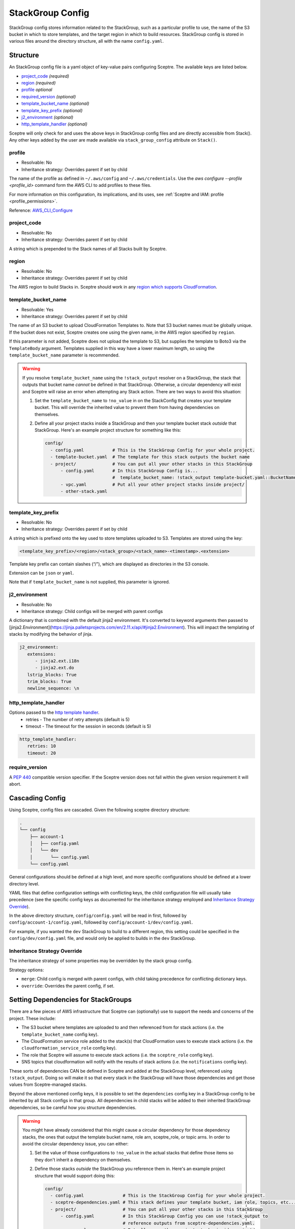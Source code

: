 StackGroup Config
=================

StackGroup config stores information related to the StackGroup, such as a
particular profile to use, the name of the S3 bucket in which to store
templates, and the target region in which to build resources. StackGroup config
is stored in various files around the directory structure, all with the name
``config.yaml``.

Structure
---------

An StackGroup config file is a yaml object of key-value pairs configuring
Sceptre. The available keys are listed below.

-  `project_code`_ *(required)*
-  `region`_ *(required)*
-  `profile`_ *optional*
-  `required_version`_ *(optional)*
-  `template_bucket_name`_ *(optional)*
-  `template_key_prefix`_ *(optional)*
-  `j2_environment`_ *(optional)*
-  `http_template_handler`_ *(optional)*

Sceptre will only check for and uses the above keys in StackGroup config files
and are directly accessible from Stack(). Any other keys added by the user are
made available via ``stack_group_config`` attribute on ``Stack()``.

profile
~~~~~~~
* Resolvable: No
* Inheritance strategy: Overrides parent if set by child

The name of the profile as defined in ``~/.aws/config`` and ``~/.aws/credentials``. Use the
`aws configure --profile <profile_id>` command form the AWS CLI to add profiles to these files.

For more information on this configuration, its implications, and its uses, see
:ref:`Sceptre and IAM: profile <profile_permissions>`.

Reference: `AWS_CLI_Configure`_

project_code
~~~~~~~~~~~~
* Resolvable: No
* Inheritance strategy: Overrides parent if set by child

A string which is prepended to the Stack names of all Stacks built by Sceptre.

region
~~~~~~
* Resolvable: No
* Inheritance strategy: Overrides parent if set by child

The AWS region to build Stacks in. Sceptre should work in any `region which
supports CloudFormation`_.

template_bucket_name
~~~~~~~~~~~~~~~~~~~~
* Resolvable: Yes
* Inheritance strategy: Overrides parent if set by child

The name of an S3 bucket to upload CloudFormation Templates to. Note that S3
bucket names must be globally unique. If the bucket does not exist, Sceptre
creates one using the given name, in the AWS region specified by ``region``.

If this parameter is not added, Sceptre does not upload the template to S3, but
supplies the template to Boto3 via the ``TemplateBody`` argument. Templates
supplied in this way have a lower maximum length, so using the
``template_bucket_name`` parameter is recommended.

.. warning::

   If you resolve ``template_bucket_name`` using the ``!stack_output``
   resolver on a StackGroup, the stack that outputs that bucket name *cannot* be
   defined in that StackGroup. Otherwise, a circular dependency will exist and Sceptre
   will raise an error when attempting any Stack action. There are two ways to avoid this situation:

   1. Set the ``template_bucket_name`` to ``!no_value`` in on the StackConfig that creates your
      template bucket. This will override the inherited value to prevent them from having
      dependencies on themselves.
   2. Define all your project stacks inside a StackGroup and then your template bucket
      stack *outside* that StackGroup. Here's an example project structure for something like
      this:

      .. code-block:: yaml

         config/
           - config.yaml           # This is the StackGroup Config for your whole project.
           - template-bucket.yaml  # The template for this stack outputs the bucket name
           - project/              # You can put all your other stacks in this StackGroup
               - config.yaml       # In this StackGroup Config is...
                                   #  template_bucket_name: !stack_output template-bucket.yaml::BucketName
               - vpc.yaml          # Put all your other project stacks inside project/
               - other-stack.yaml


template_key_prefix
~~~~~~~~~~~~~~~~~~~
* Resolvable: No
* Inheritance strategy: Overrides parent if set by child

A string which is prefixed onto the key used to store templates uploaded to S3.
Templates are stored using the key:

.. code-block:: text

   <template_key_prefix>/<region>/<stack_group>/<stack_name>-<timestamp>.<extension>

Template key prefix can contain slashes (“/”), which are displayed as
directories in the S3 console.

Extension can be ``json`` or ``yaml``.

Note that if ``template_bucket_name`` is not supplied, this parameter is
ignored.

j2_environment
~~~~~~~~~~~~~~
* Resolvable: No
* Inheritance strategy: Child configs will be merged with parent configs

A dictionary that is combined with the default jinja2 environment.
It's converted to keyword arguments then passed to [jinja2.Environment](https://jinja.palletsprojects.com/en/2.11.x/api/#jinja2.Environment).
This will impact the templating of stacks by modifying the behavior of jinja.

.. code-block:: yaml

   j2_environment:
      extensions:
         - jinja2.ext.i18n
         - jinja2.ext.do
      lstrip_blocks: True
      trim_blocks: True
      newline_sequence: \n

http_template_handler
~~~~~~~~~~~~~~~~~~~~~

Options passed to the `http template handler`_.
  * retries - The number of retry attempts (default is 5)
  * timeout - The timeout for the session in seconds (default is 5)

.. code-block:: yaml

   http_template_handler:
      retries: 10
      timeout: 20

require_version
~~~~~~~~~~~~~~~

A `PEP 440`_ compatible version specifier. If the Sceptre version does not fall
within the given version requirement it will abort.

.. _stack_group_config_cascading_config:

Cascading Config
----------------

Using Sceptre, config files are cascaded. Given the following sceptre directory
structure:

.. code-block:: text

   .
   └── config
       ├── account-1
       │   ├── config.yaml
       │   └── dev
       │       └── config.yaml
       └── config.yaml

General configurations should be defined at a high level, and more specific
configurations should be defined at a lower directory level.

YAML files that define configuration settings with conflicting keys, the child
configuration file will usually take precedence (see the specific config keys as documented
for the inheritance strategy employed and `Inheritance Strategy Override`_).

In the above directory structure, ``config/config.yaml`` will be read in first,
followed by ``config/account-1/config.yaml``, followed by
``config/account-1/dev/config.yaml``.

For example, if you wanted the ``dev`` StackGroup to build to a different
region, this setting could be specified in the ``config/dev/config.yaml`` file,
and would only be applied to builds in the ``dev`` StackGroup.

Inheritance Strategy Override
~~~~~~~~~~~~~~~~~~~~~~~~~~~~~

The inheritance strategy of some properties may be overridden by the stack group config.

Strategy options:

* ``merge``: Child config is merged with parent configs, with child taking precedence for conflicting dictionary keys.
* ``override``: Overrides the parent config, if set.

.. _setting_dependencies_for_stack_groups:

Setting Dependencies for StackGroups
------------------------------------
There are a few pieces of AWS infrastructure that Sceptre can (optionally) use to support the needs
and concerns of the project. These include:

* The S3 bucket where templates are uploaded to and then referenced from for stack actions (i.e. the
  ``template_bucket_name`` config key).
* The CloudFormation service role added to the stack(s) that CloudFormation uses to execute stack
  actions (i.e. the ``cloudformation_service_role`` config key).
* The role that Sceptre will assume to execute stack actions (i.e. the ``sceptre_role`` config key).
* SNS topics that cloudformation will notify with the results of stack actions (i.e. the
  ``notifications`` config key).

These sorts of dependencies CAN be defined in Sceptre and added at the StackGroup level, referenced
using ``!stack_output``. Doing so will make it so that every stack in the StackGroup will have those
dependencies and get those values from Sceptre-managed stacks.

Beyond the above mentioned config keys, it is possible to set the ``dependencies`` config key in a
StackGroup config to be inherited by all Stack configs in that group. All dependencies in child
stacks will be added to their inherited StackGroup dependencies, so be careful how you structure
dependencies.

.. warning::

   You might have already considered that this might cause a circular dependency for those
   dependency stacks, the ones that output the template bucket name, role arn, sceptre_role, or topic arns.
   In order to avoid the circular dependency issue, you can either:

   1. Set the value of those configurations to ``!no_value`` in the actual stacks that define those
      items so they don't inherit a dependency on themselves.
   2. Define those stacks *outside* the StackGroup you reference them in. Here's an example project
      structure that would support doing this:

      .. code-block:: yaml

        config/
          - config.yaml               # This is the StackGroup Config for your whole project.
          - sceptre-dependencies.yaml # This stack defines your template bucket, iam role, topics, etc...
          - project/                  # You can put all your other stacks in this StackGroup
              - config.yaml           # In this StackGroup Config you can use !stack_output to
                                      # reference outputs from sceptre-dependencies.yaml.
              - vpc.yaml              # Put all your other project stacks inside project/
              - other-stack.yaml


.. _stack_group_config_templating:

Templating
----------

Sceptre supports the use of templating in config files. Templating allows
config files to be further configured using values from the command line,
environment variables, files or parts of the ``command_path``.

Internally, Sceptre uses Jinja2 for templating, so any valid Jinja2 syntax
should work with Sceptre templating.

Templating can be used for any values in the config files, not just those that
are used by Sceptre.

Var
~~~

User variables are used to replace the value of any item in a config file with
a value defined by a CLI flag or in a YAML variable file:

.. code-block:: yaml

   profile: {{ var.profile }}
   region: eu-west-1

This item can be set using either a command line flag:

.. code-block:: text

   sceptre --var "profile=<your profile>" <COMMAND>

Or from a YAML variable file:

.. code-block:: text

   sceptre --var-file=variables.yaml <COMMAND>

where ``variables.yaml`` contains:

.. code-block:: yaml

   profile: <your profile>

Both the ``--var`` and ``--var-file`` flags can be used multiple times. If
multiple ``--var-file`` options are supplied, the variables from these files
will be merged, with a higher precedence given to options specified later in
the command. Values supplied using ``--var`` take the highest precedence and
will overwrite any value defined in the variable files.

For example if we have the following variable files:

.. code-block:: yaml

   # default.yaml
   region: eu-west-1
   profile: dev
   project_code: api

.. code-block:: yaml

   # prod.yaml
   profile: prod

The following sceptre command:

.. code-block:: text

   sceptre --var-file=default.yaml --var-file=prod.yaml --var region=us-east-1 <COMMAND>

Will result in the following variables being available to the jinja templating:

.. code-block:: yaml

   region: us-east-1
   profile: prod
   project_code: api

Note that by default, dictionaries are not merged. If the variable appearing in
the last variable file is a dictionary, and the same variable is defined in an
earlier variable file, that whole dictionary will be overwritten. For example,
this would not work as intended:

.. code-block:: yaml

   # default.yaml
   tags: {"Env": "dev", "Project": "Widget"}

.. code-block:: yaml

   # prod.yaml
   tags: {"Env": "prod"}

Rather, the final dictionary would only contain the ``Env`` key.

By using the ``--merge-vars`` option, these tags can be merged as intended:

.. code-block:: text

    sceptre --merge-vars --var-file=default.yaml --var-file=prod.yaml --var region=us-east-1 <COMMAND>

This will result in the following:

.. code-block:: yaml

    tags: {"Env": "prod", "Project": "Widget"}

For command line flags, Sceptre splits the string on the first equals sign “=”,
and sets the key to be the first substring, and the value to be the second. Due
to the large number of possible user inputs, no error checking is performed on
the value of the –var flag, and it is the user’s responsibility to make sure
that the value is correctly formatted.

All user variables are supplied to all config files, so users must be careful
to make sure that user variable names do not unintentionally clash.

Environment Variables
~~~~~~~~~~~~~~~~~~~~~

Config item values can be replaced with environment variables:

.. code-block:: yaml

   profile: {{ environment_variable.PROFILE }}
   region: eu-west-1

Where ``PROFILE`` is the name of an environment variable.

Command Path
~~~~~~~~~~~~

Config item values can be replaced with parts of the ``command_path``

.. code-block:: yaml

   region: {{ command_path.0 }}
   profile: default

Where the value is taken from the first part of the ``command_path`` from the
invoking sceptre command:

.. code-block:: text

   sceptre launch eu-west-1/dev/vpc.yaml

Template Defaults
~~~~~~~~~~~~~~~~~

Any templated value can be supplied with a default value with the syntax:

.. code-block:: text

   {{ var.value | default("default_value") }}

Examples
--------

.. code-block:: yaml

   profile: profile
   project_code: prj
   region: eu-west-1
   template_bucket_name: sceptre-artifacts
   template_key_prefix: my/prefix

.. code-block:: yaml

   profile: {{ var.profile }}
   project_code: {{ var.project_code | default("prj") }}
   region: {{ command_path.2 }}
   template_bucket_name: {{ environment_variable.TEMPLATE_BUCKET_NAME }}

.. _project_code: #project_code
.. _region: #region
.. _profile: #profile
.. _required_version: #required_version
.. _template_bucket_name: #template_bucket_name
.. _template_key_prefix: #template_key_prefix
.. _region which supports CloudFormation: http://docs.aws.amazon.com/general/latest/gr/rande.html#cfn_region
.. _PEP 440: https://www.python.org/dev/peps/pep-0440/#version-specifiers
.. _AWS_CLI_Configure: https://docs.aws.amazon.com/cli/latest/userguide/cli-configure-quickstart.html
.. _http template handler: template_handlers.html#http

